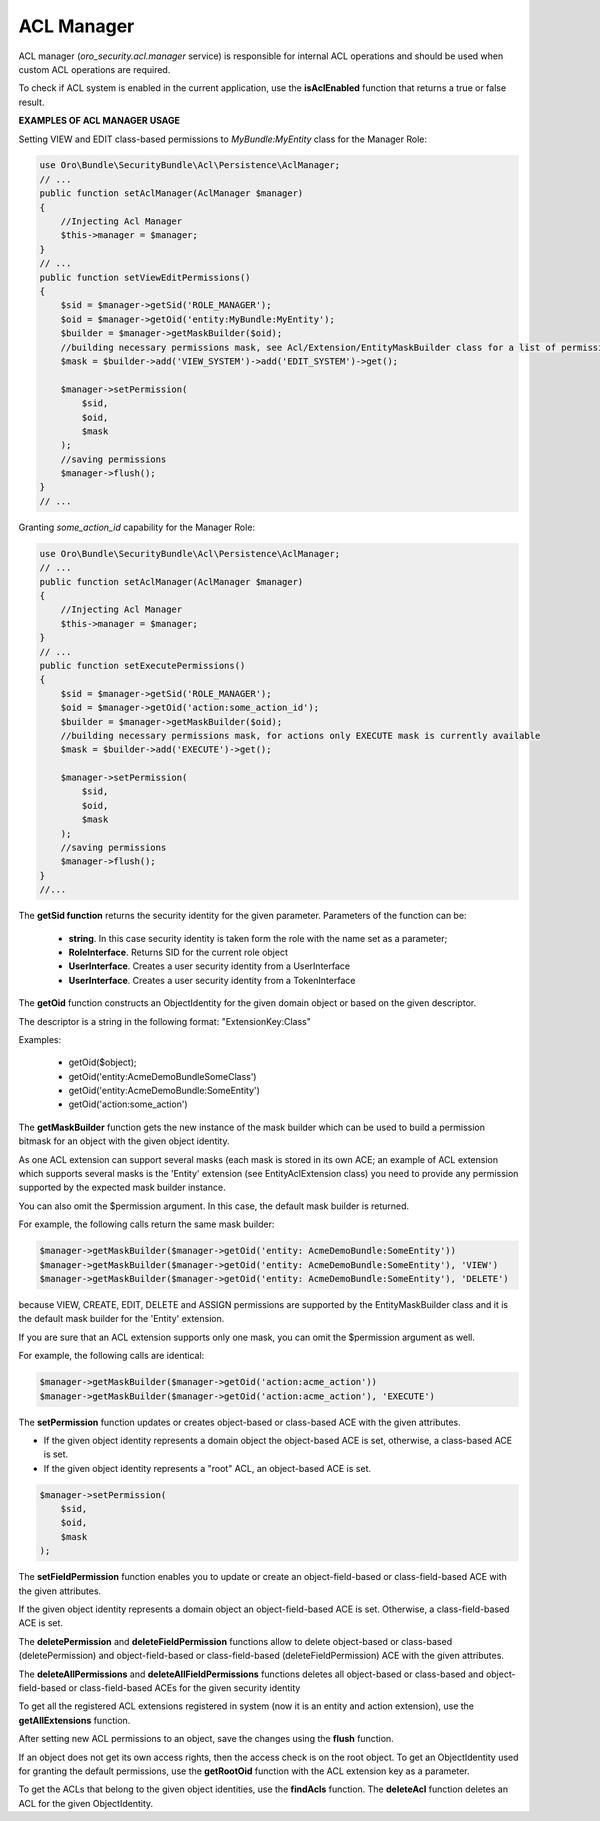.. _backend-security-bundle-acl-manager:

ACL Manager
===========

ACL manager (`oro_security.acl.manager` service) is responsible for internal ACL operations and should be used when custom ACL operations are required.

To check if ACL system is enabled in the current application, use the **isAclEnabled** function that returns a true or false result.

**EXAMPLES OF ACL MANAGER USAGE**

Setting VIEW and EDIT class-based permissions to `MyBundle:MyEntity` class for the Manager Role:

.. code-block:: php


    use Oro\Bundle\SecurityBundle\Acl\Persistence\AclManager;
    // ...
    public function setAclManager(AclManager $manager)
    {
        //Injecting Acl Manager
        $this->manager = $manager;
    }
    // ...
    public function setViewEditPermissions()
    {
        $sid = $manager->getSid('ROLE_MANAGER');
        $oid = $manager->getOid('entity:MyBundle:MyEntity');
        $builder = $manager->getMaskBuilder($oid);
        //building necessary permissions mask, see Acl/Extension/EntityMaskBuilder class for a list of permission constants
        $mask = $builder->add('VIEW_SYSTEM')->add('EDIT_SYSTEM')->get();

        $manager->setPermission(
            $sid,
            $oid,
            $mask
        );
        //saving permissions
        $manager->flush();
    }
    // ...


Granting `some_action_id` capability for the Manager Role:

.. code-block:: php


    use Oro\Bundle\SecurityBundle\Acl\Persistence\AclManager;
    // ...
    public function setAclManager(AclManager $manager)
    {
        //Injecting Acl Manager
        $this->manager = $manager;
    }
    // ...
    public function setExecutePermissions()
    {
        $sid = $manager->getSid('ROLE_MANAGER');
        $oid = $manager->getOid('action:some_action_id');
        $builder = $manager->getMaskBuilder($oid);
        //building necessary permissions mask, for actions only EXECUTE mask is currently available
        $mask = $builder->add('EXECUTE')->get();

        $manager->setPermission(
            $sid,
            $oid,
            $mask
        );
        //saving permissions
        $manager->flush();
    }
    //...

The **getSid function** returns the security identity for the given parameter. Parameters of the function can be:

 - **string**. In this case security identity is taken form the role with the name set as a parameter;
 - **RoleInterface**. Returns SID for the current role object
 - **UserInterface**.  Creates a user security identity from a UserInterface
 - **UserInterface**. Creates a user security identity from a TokenInterface

The **getOid** function constructs an ObjectIdentity for the given domain object or based on the given descriptor.

The descriptor is a string in the following format: "ExtensionKey:Class"

Examples:

 - getOid($object);
 - getOid('entity:AcmeDemoBundle\SomeClass')
 - getOid('entity:AcmeDemoBundle:SomeEntity')
 - getOid('action:some_action')

The **getMaskBuilder** function gets the new instance of the mask builder which can be used to build a permission bitmask for an object with the given object identity.

As one ACL extension can support several masks (each mask is stored in its own ACE; an example of ACL extension which supports several masks is the 'Entity' extension (see EntityAclExtension class) you need to provide any permission supported by the expected mask builder instance.

You can also omit the $permission argument. In this case, the default mask builder is returned.

For example, the following calls return the same mask builder:

.. code-block:: php


    $manager->getMaskBuilder($manager->getOid('entity: AcmeDemoBundle:SomeEntity'))
    $manager->getMaskBuilder($manager->getOid('entity: AcmeDemoBundle:SomeEntity'), 'VIEW')
    $manager->getMaskBuilder($manager->getOid('entity: AcmeDemoBundle:SomeEntity'), 'DELETE')


because VIEW, CREATE, EDIT, DELETE and ASSIGN permissions are supported by the EntityMaskBuilder class and it is the default mask builder for the 'Entity' extension.

If you are sure that an ACL extension supports only one mask, you can omit the $permission argument as well.

For example, the following calls are identical:

.. code-block:: php


    $manager->getMaskBuilder($manager->getOid('action:acme_action'))
    $manager->getMaskBuilder($manager->getOid('action:acme_action'), 'EXECUTE')


The **setPermission**  function updates or creates object-based or class-based ACE with the given attributes.

* If the given object identity represents a domain object the object-based ACE is set, otherwise, a class-based ACE is set.
* If the given object identity represents a "root" ACL, an object-based ACE is set.

.. code-block:: php


    $manager->setPermission(
        $sid,
        $oid,
        $mask
    );

The **setFieldPermission** function enables you to update or create an object-field-based or class-field-based ACE with the given attributes.

If the given object identity represents a domain object an object-field-based ACE is set. Otherwise, a class-field-based ACE is set.

The **deletePermission** and **deleteFieldPermission** functions allow to delete object-based or class-based (deletePermission) and object-field-based or class-field-based (deleteFieldPermission) ACE with the given attributes.

The **deleteAllPermissions** and **deleteAllFieldPermissions** functions deletes all object-based or class-based and object-field-based or class-field-based ACEs for the given security identity

To get all the registered ACL extensions registered in system (now it is an entity and action extension), use the **getAllExtensions** function.

After setting new ACL permissions to an object, save the changes using the **flush** function.

If an object does not get its own access rights, then the access check is on the root object. To get an ObjectIdentity used for granting the default permissions, use the **getRootOid** function with the ACL extension key as a parameter.

To get the ACLs that belong to the given object identities, use the **findAcls** function. The **deleteAcl** function deletes an ACL for the given ObjectIdentity.
